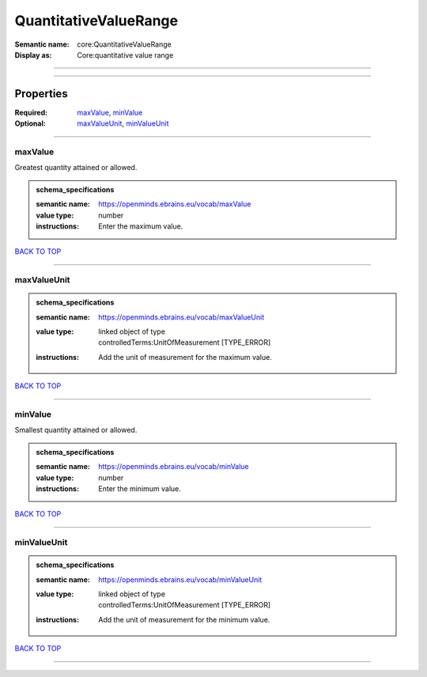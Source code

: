 ######################
QuantitativeValueRange
######################

:Semantic name: core:QuantitativeValueRange

:Display as: Core:quantitative value range


------------

------------

Properties
##########

:Required: `maxValue <maxValue_heading_>`_, `minValue <minValue_heading_>`_
:Optional: `maxValueUnit <maxValueUnit_heading_>`_, `minValueUnit <minValueUnit_heading_>`_

------------

.. _maxValue_heading:

********
maxValue
********

Greatest quantity attained or allowed.

.. admonition:: schema_specifications

   :semantic name: https://openminds.ebrains.eu/vocab/maxValue
   :value type: number
   :instructions: Enter the maximum value.

`BACK TO TOP <QuantitativeValueRange_>`_

------------

.. _maxValueUnit_heading:

************
maxValueUnit
************

.. admonition:: schema_specifications

   :semantic name: https://openminds.ebrains.eu/vocab/maxValueUnit
   :value type: | linked object of type
                | controlledTerms:UnitOfMeasurement \[TYPE_ERROR\]
   :instructions: Add the unit of measurement for the maximum value.

`BACK TO TOP <QuantitativeValueRange_>`_

------------

.. _minValue_heading:

********
minValue
********

Smallest quantity attained or allowed.

.. admonition:: schema_specifications

   :semantic name: https://openminds.ebrains.eu/vocab/minValue
   :value type: number
   :instructions: Enter the minimum value.

`BACK TO TOP <QuantitativeValueRange_>`_

------------

.. _minValueUnit_heading:

************
minValueUnit
************

.. admonition:: schema_specifications

   :semantic name: https://openminds.ebrains.eu/vocab/minValueUnit
   :value type: | linked object of type
                | controlledTerms:UnitOfMeasurement \[TYPE_ERROR\]
   :instructions: Add the unit of measurement for the minimum value.

`BACK TO TOP <QuantitativeValueRange_>`_

------------

